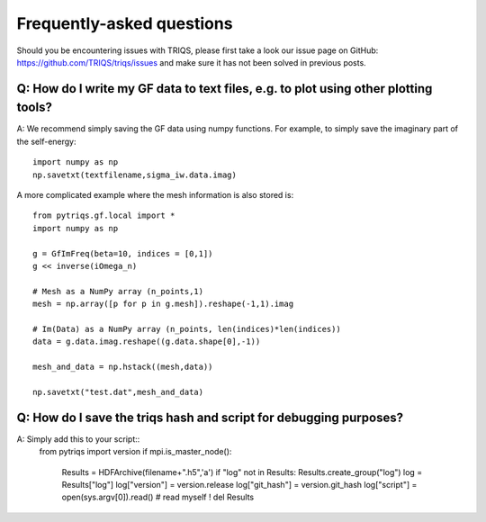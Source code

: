 
.. _faqs:

Frequently-asked questions
==========================

Should you be encountering issues with TRIQS, please first take a look our issue page on GitHub: `<https://github.com/TRIQS/triqs/issues>`_ and make sure it has not been solved in previous posts. 

Q: How do I write my GF data to text files, e.g. to plot using other plotting tools?
----------------------------------------------------------------------------------------

A: We recommend simply saving the GF data using numpy functions. 
For example, to simply save the imaginary part of the self-energy::

    import numpy as np
    np.savetxt(textfilename,sigma_iw.data.imag)

A more complicated example where the mesh information is also stored is::

    from pytriqs.gf.local import *
    import numpy as np

    g = GfImFreq(beta=10, indices = [0,1])
    g << inverse(iOmega_n)

    # Mesh as a NumPy array (n_points,1)
    mesh = np.array([p for p in g.mesh]).reshape(-1,1).imag

    # Im(Data) as a NumPy array (n_points, len(indices)*len(indices))
    data = g.data.imag.reshape((g.data.shape[0],-1))

    mesh_and_data = np.hstack((mesh,data))

    np.savetxt("test.dat",mesh_and_data)

Q: How do I save the triqs hash and script for debugging purposes?
------------------------------------------------------------------

A: Simply add this to your script::
    from pytriqs import version
    if mpi.is_master_node():
      Results = HDFArchive(filename+".h5",'a')
      if "log" not in Results: Results.create_group("log")
      log = Results["log"]
      log["version"] = version.release
      log["git_hash"] = version.git_hash
      log["script"] = open(sys.argv[0]).read() # read myself !
      del Results
